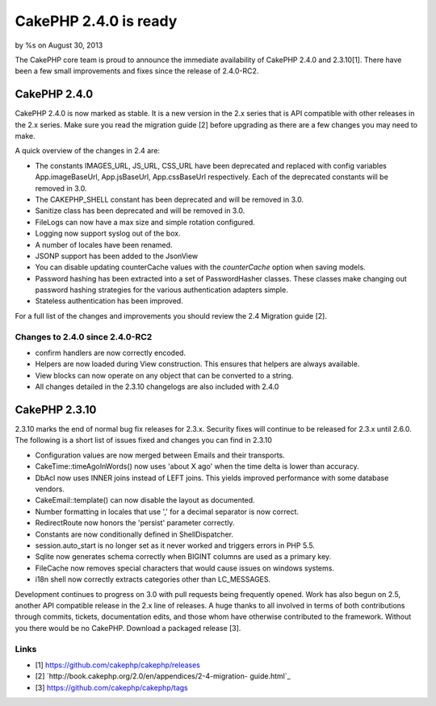 CakePHP 2.4.0 is ready
======================

by %s on August 30, 2013

The CakePHP core team is proud to announce the immediate availability
of CakePHP 2.4.0 and 2.3.10[1]. There have been a few small
improvements and fixes since the release of 2.4.0-RC2.


CakePHP 2.4.0
-------------

CakePHP 2.4.0 is now marked as stable. It is a new version in the 2.x
series that is API compatible with other releases in the 2.x series.
Make sure you read the migration guide [2] before upgrading as there
are a few changes you may need to make.

A quick overview of the changes in 2.4 are:

+ The constants IMAGES_URL, JS_URL, CSS_URL have been deprecated and
  replaced with config variables App.imageBaseUrl, App.jsBaseUrl,
  App.cssBaseUrl respectively. Each of the deprecated constants will be
  removed in 3.0.
+ The CAKEPHP_SHELL constant has been deprecated and will be removed
  in 3.0.
+ Sanitize class has been deprecated and will be removed in 3.0.
+ FileLogs can now have a max size and simple rotation configured.
+ Logging now support syslog out of the box.
+ A number of locales have been renamed.
+ JSONP support has been added to the JsonView
+ You can disable updating counterCache values with the `counterCache`
  option when saving models.
+ Password hashing has been extracted into a set of PasswordHasher
  classes. These classes make changing out password hashing strategies
  for the various authentication adapters simple.
+ Stateless authentication has been improved.

For a full list of the changes and improvements you should review the
2.4 Migration guide [2].


Changes to 2.4.0 since 2.4.0-RC2
~~~~~~~~~~~~~~~~~~~~~~~~~~~~~~~~

+ confirm handlers are now correctly encoded.
+ Helpers are now loaded during View construction. This ensures that
  helpers are always available.
+ View blocks can now operate on any object that can be converted to a
  string.
+ All changes detailed in the 2.3.10 changelogs are also included with
  2.4.0



CakePHP 2.3.10
--------------

2.3.10 marks the end of normal bug fix releases for 2.3.x. Security
fixes will continue to be released for 2.3.x until 2.6.0. The
following is a short list of issues fixed and changes you can find in
2.3.10

+ Configuration values are now merged between Emails and their
  transports.
+ CakeTime::timeAgoInWords() now uses 'about X ago' when the time
  delta is lower than accuracy.
+ DbAcl now uses INNER joins instead of LEFT joins. This yields
  improved performance with some database vendors.
+ CakeEmail::template() can now disable the layout as documented.
+ Number formatting in locales that use ',' for a decimal separator is
  now correct.
+ RedirectRoute now honors the 'persist' parameter correctly.
+ Constants are now conditionally defined in ShellDispatcher.
+ session.auto_start is no longer set as it never worked and triggers
  errors in PHP 5.5.
+ Sqlite now generates schema correctly when BIGINT columns are used
  as a primary key.
+ FileCache now removes special characters that would cause issues on
  windows systems.
+ i18n shell now correctly extracts categories other than LC_MESSAGES.

Development continues to progress on 3.0 with pull requests being
frequently opened. Work has also begun on 2.5, another API compatible
release in the 2.x line of releases. A huge thanks to all involved in
terms of both contributions through commits, tickets, documentation
edits, and those whom have otherwise contributed to the framework.
Without you there would be no CakePHP. Download a packaged release
[3].


Links
~~~~~

+ [1] `https://github.com/cakephp/cakephp/releases`_
+ [2] `http://book.cakephp.org/2.0/en/appendices/2-4-migration-
  guide.html`_
+ [3] `https://github.com/cakephp/cakephp/tags`_




.. _http://book.cakephp.org/2.0/en/appendices/2-4-migration-guide.html: http://book.cakephp.org/2.0/en/appendices/2-4-migration-guide.html
.. _https://github.com/cakephp/cakephp/tags: https://github.com/cakephp/cakephp/tags
.. _https://github.com/cakephp/cakephp/releases: https://github.com/cakephp/cakephp/releases
.. meta::
    :title: CakePHP 2.4.0 is ready
    :description: CakePHP Article related to release,CakePHP,news,News
    :keywords: release,CakePHP,news,News
    :copyright: Copyright 2013 
    :category: news

